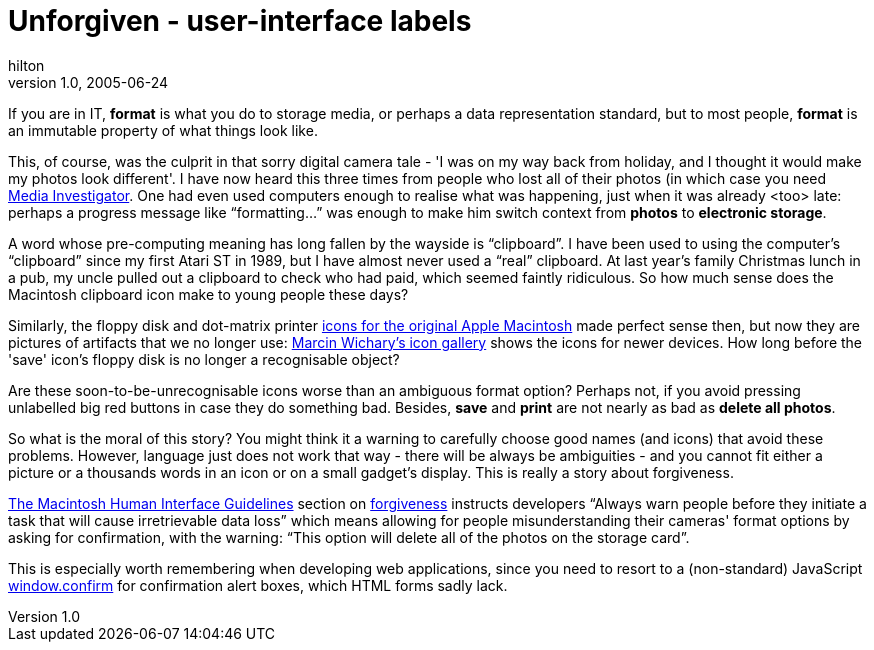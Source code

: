 = Unforgiven - user-interface labels
hilton
v1.0, 2005-06-24
:title: Unforgiven - user-interface labels
:tags: [ui]
ifdef::backend-html5[]
:in-between-width: width='85%'
:half-width: width='50%'
:half-size:
:thumbnail: width='60'
endif::[]

If you are in IT, *format* is what you do to storage media, or perhaps a data representation standard, but to most people, *format* is an immutable property of what things look like.

This, of course, was the culprit in that sorry digital camera tale - 'I was on my way back from holiday, and I thought it would make my photos look different'. I have now heard this three times from people who lost all of their photos (in which case you need http://www.digitalfilerecovery.com/[Media Investigator]. One had even used computers enough to realise what was happening, just when it was already <too> late: perhaps a progress message like "`formatting...`" was enough to make him switch context from *photos* to *electronic storage*.

A word whose pre-computing meaning has long fallen by the wayside is "`clipboard`". I have been used to using the computer's "`clipboard`" since my first Atari ST in 1989, but I have almost never used a "`real`" clipboard. At last year's family Christmas lunch in a pub, my uncle pulled out a clipboard to check who had paid, which seemed faintly ridiculous. So how much sense does the Macintosh clipboard icon make to young people these days?

Similarly, the floppy disk and dot-matrix printer http://www.kare.com/MakePortfolioPage.cgi?page=2">[icons for the original Apple Macintosh] made perfect sense then, but now they are pictures of artifacts that we no longer use: http://www.aresluna.org/guidebook/icons/drivesdevices[Marcin Wichary's icon gallery] shows the icons for newer devices. How long before the 'save' icon's floppy disk is no longer a recognisable object?

Are these soon-to-be-unrecognisable icons worse than an ambiguous format option? Perhaps not, if you avoid pressing unlabelled big red buttons in case they do something bad. Besides, *save* and *print* are not nearly as bad as *delete all photos*.

So what is the moral of this story? You might think it a warning to carefully choose good names (and icons) that avoid these problems. However, language just does not work that way - there will be always be ambiguities - and you cannot fit either a picture or a thousands words in an icon or on a small gadget's display. This is really a story about forgiveness.

http://developer.apple.com/documentation/mac/HIGuidelines/HIGuidelines-2.html[The Macintosh Human Interface Guidelines] section on http://developer.apple.com/documentation/mac/HIGuidelines/HIGuidelines-24.html[forgiveness] instructs developers "`Always warn people before they initiate a task that will cause irretrievable data loss`" which means allowing for people misunderstanding their cameras' format options by asking for confirmation, with the warning: "`This option will delete all of the photos on the storage card`".

This is especially worth remembering when developing web applications, since you need to resort to a (non-standard) JavaScript http://developer-test.mozilla.org/en/docs/window.confirm[window.confirm] for confirmation alert boxes, which HTML forms sadly lack.